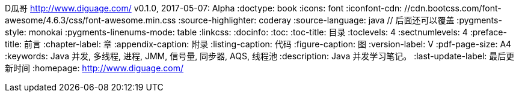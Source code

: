 D瓜哥 <http://www.diguage.com/>
v0.1.0, 2017-05-07: Alpha
:doctype: book
:icons: font
:iconfont-cdn: //cdn.bootcss.com/font-awesome/4.6.3/css/font-awesome.min.css
:source-highlighter: coderay
:source-language: java  // 后面还可以覆盖
:pygments-style: monokai
:pygments-linenums-mode: table
// :stylesdir: styles/
:linkcss:
:docinfo:
:toc:
:toc-title: 目录
:toclevels: 4
:sectnumlevels: 4
:preface-title: 前言
:chapter-label: 章
:appendix-caption: 附录
:listing-caption: 代码
:figure-caption: 图
:version-label: V
:pdf-page-size: A4
:keywords: Java 并发, 多线程, 进程, JMM, 信号量, 同步器, AQS, 线程池
:description: Java 并发学习笔记。
:last-update-label: 最后更新时间
:homepage: http://www.diguage.com/
